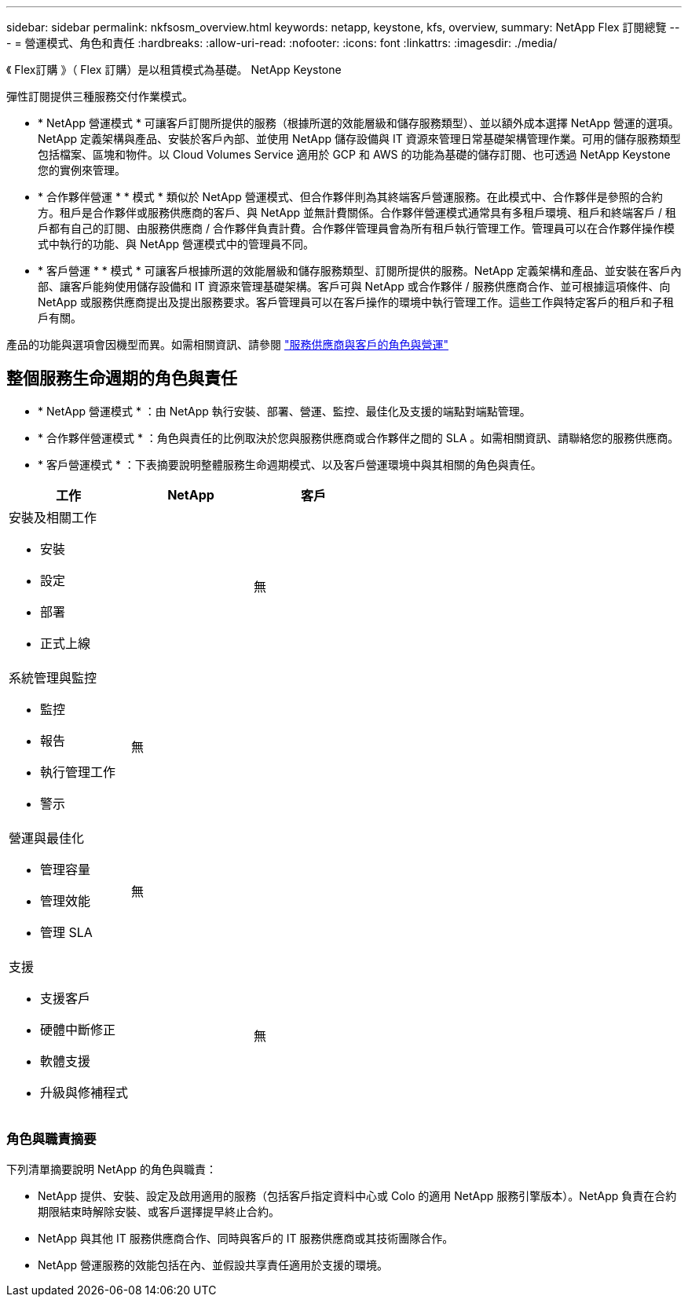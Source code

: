 ---
sidebar: sidebar 
permalink: nkfsosm_overview.html 
keywords: netapp, keystone, kfs, overview, 
summary: NetApp Flex 訂閱總覽 
---
= 營運模式、角色和責任
:hardbreaks:
:allow-uri-read: 
:nofooter: 
:icons: font
:linkattrs: 
:imagesdir: ./media/


[role="lead"]
《 Flex訂購 》（ Flex 訂購）是以租賃模式為基礎。 NetApp Keystone

彈性訂閱提供三種服務交付作業模式。

* * NetApp 營運模式 * 可讓客戶訂閱所提供的服務（根據所選的效能層級和儲存服務類型）、並以額外成本選擇 NetApp 營運的選項。NetApp 定義架構與產品、安裝於客戶內部、並使用 NetApp 儲存設備與 IT 資源來管理日常基礎架構管理作業。可用的儲存服務類型包括檔案、區塊和物件。以 Cloud Volumes Service 適用於 GCP 和 AWS 的功能為基礎的儲存訂閱、也可透過 NetApp Keystone 您的實例來管理。
* * 合作夥伴營運 * * 模式 * 類似於 NetApp 營運模式、但合作夥伴則為其終端客戶營運服務。在此模式中、合作夥伴是參照的合約方。租戶是合作夥伴或服務供應商的客戶、與 NetApp 並無計費關係。合作夥伴營運模式通常具有多租戶環境、租戶和終端客戶 / 租戶都有自己的訂閱、由服務供應商 / 合作夥伴負責計費。合作夥伴管理員會為所有租戶執行管理工作。管理員可以在合作夥伴操作模式中執行的功能、與 NetApp 營運模式中的管理員不同。
* * 客戶營運 * * 模式 * 可讓客戶根據所選的效能層級和儲存服務類型、訂閱所提供的服務。NetApp 定義架構和產品、並安裝在客戶內部、讓客戶能夠使用儲存設備和 IT 資源來管理基礎架構。客戶可與 NetApp 或合作夥伴 / 服務供應商合作、並可根據這項條件、向 NetApp 或服務供應商提出及提出服務要求。客戶管理員可以在客戶操作的環境中執行管理工作。這些工作與特定客戶的租戶和子租戶有關。


產品的功能與選項會因機型而異。如需相關資訊、請參閱 link:https://docs.netapp.com/us-en/keystone/sewebiug_partner_service_provider.html["服務供應商與客戶的角色與營運"]



== 整個服務生命週期的角色與責任

* * NetApp 營運模式 * ：由 NetApp 執行安裝、部署、營運、監控、最佳化及支援的端點對端點管理。
* * 合作夥伴營運模式 * ：角色與責任的比例取決於您與服務供應商或合作夥伴之間的 SLA 。如需相關資訊、請聯絡您的服務供應商。
* * 客戶營運模式 * ：下表摘要說明整體服務生命週期模式、以及客戶營運環境中與其相關的角色與責任。


|===
| 工作 | NetApp | 客戶 


 a| 
安裝及相關工作

* 安裝
* 設定
* 部署
* 正式上線

| image:check.png[""] | 無 


 a| 
系統管理與監控

* 監控
* 報告
* 執行管理工作
* 警示

| 無 | image:check.png[""] 


 a| 
營運與最佳化

* 管理容量
* 管理效能
* 管理 SLA

| 無 | image:check.png[""] 


 a| 
支援

* 支援客戶
* 硬體中斷修正
* 軟體支援
* 升級與修補程式

| image:check.png[""] | 無 
|===


=== 角色與職責摘要

下列清單摘要說明 NetApp 的角色與職責：

* NetApp 提供、安裝、設定及啟用適用的服務（包括客戶指定資料中心或 Colo 的適用 NetApp 服務引擎版本）。NetApp 負責在合約期限結束時解除安裝、或客戶選擇提早終止合約。
* NetApp 與其他 IT 服務供應商合作、同時與客戶的 IT 服務供應商或其技術團隊合作。
* NetApp 營運服務的效能包括在內、並假設共享責任適用於支援的環境。

